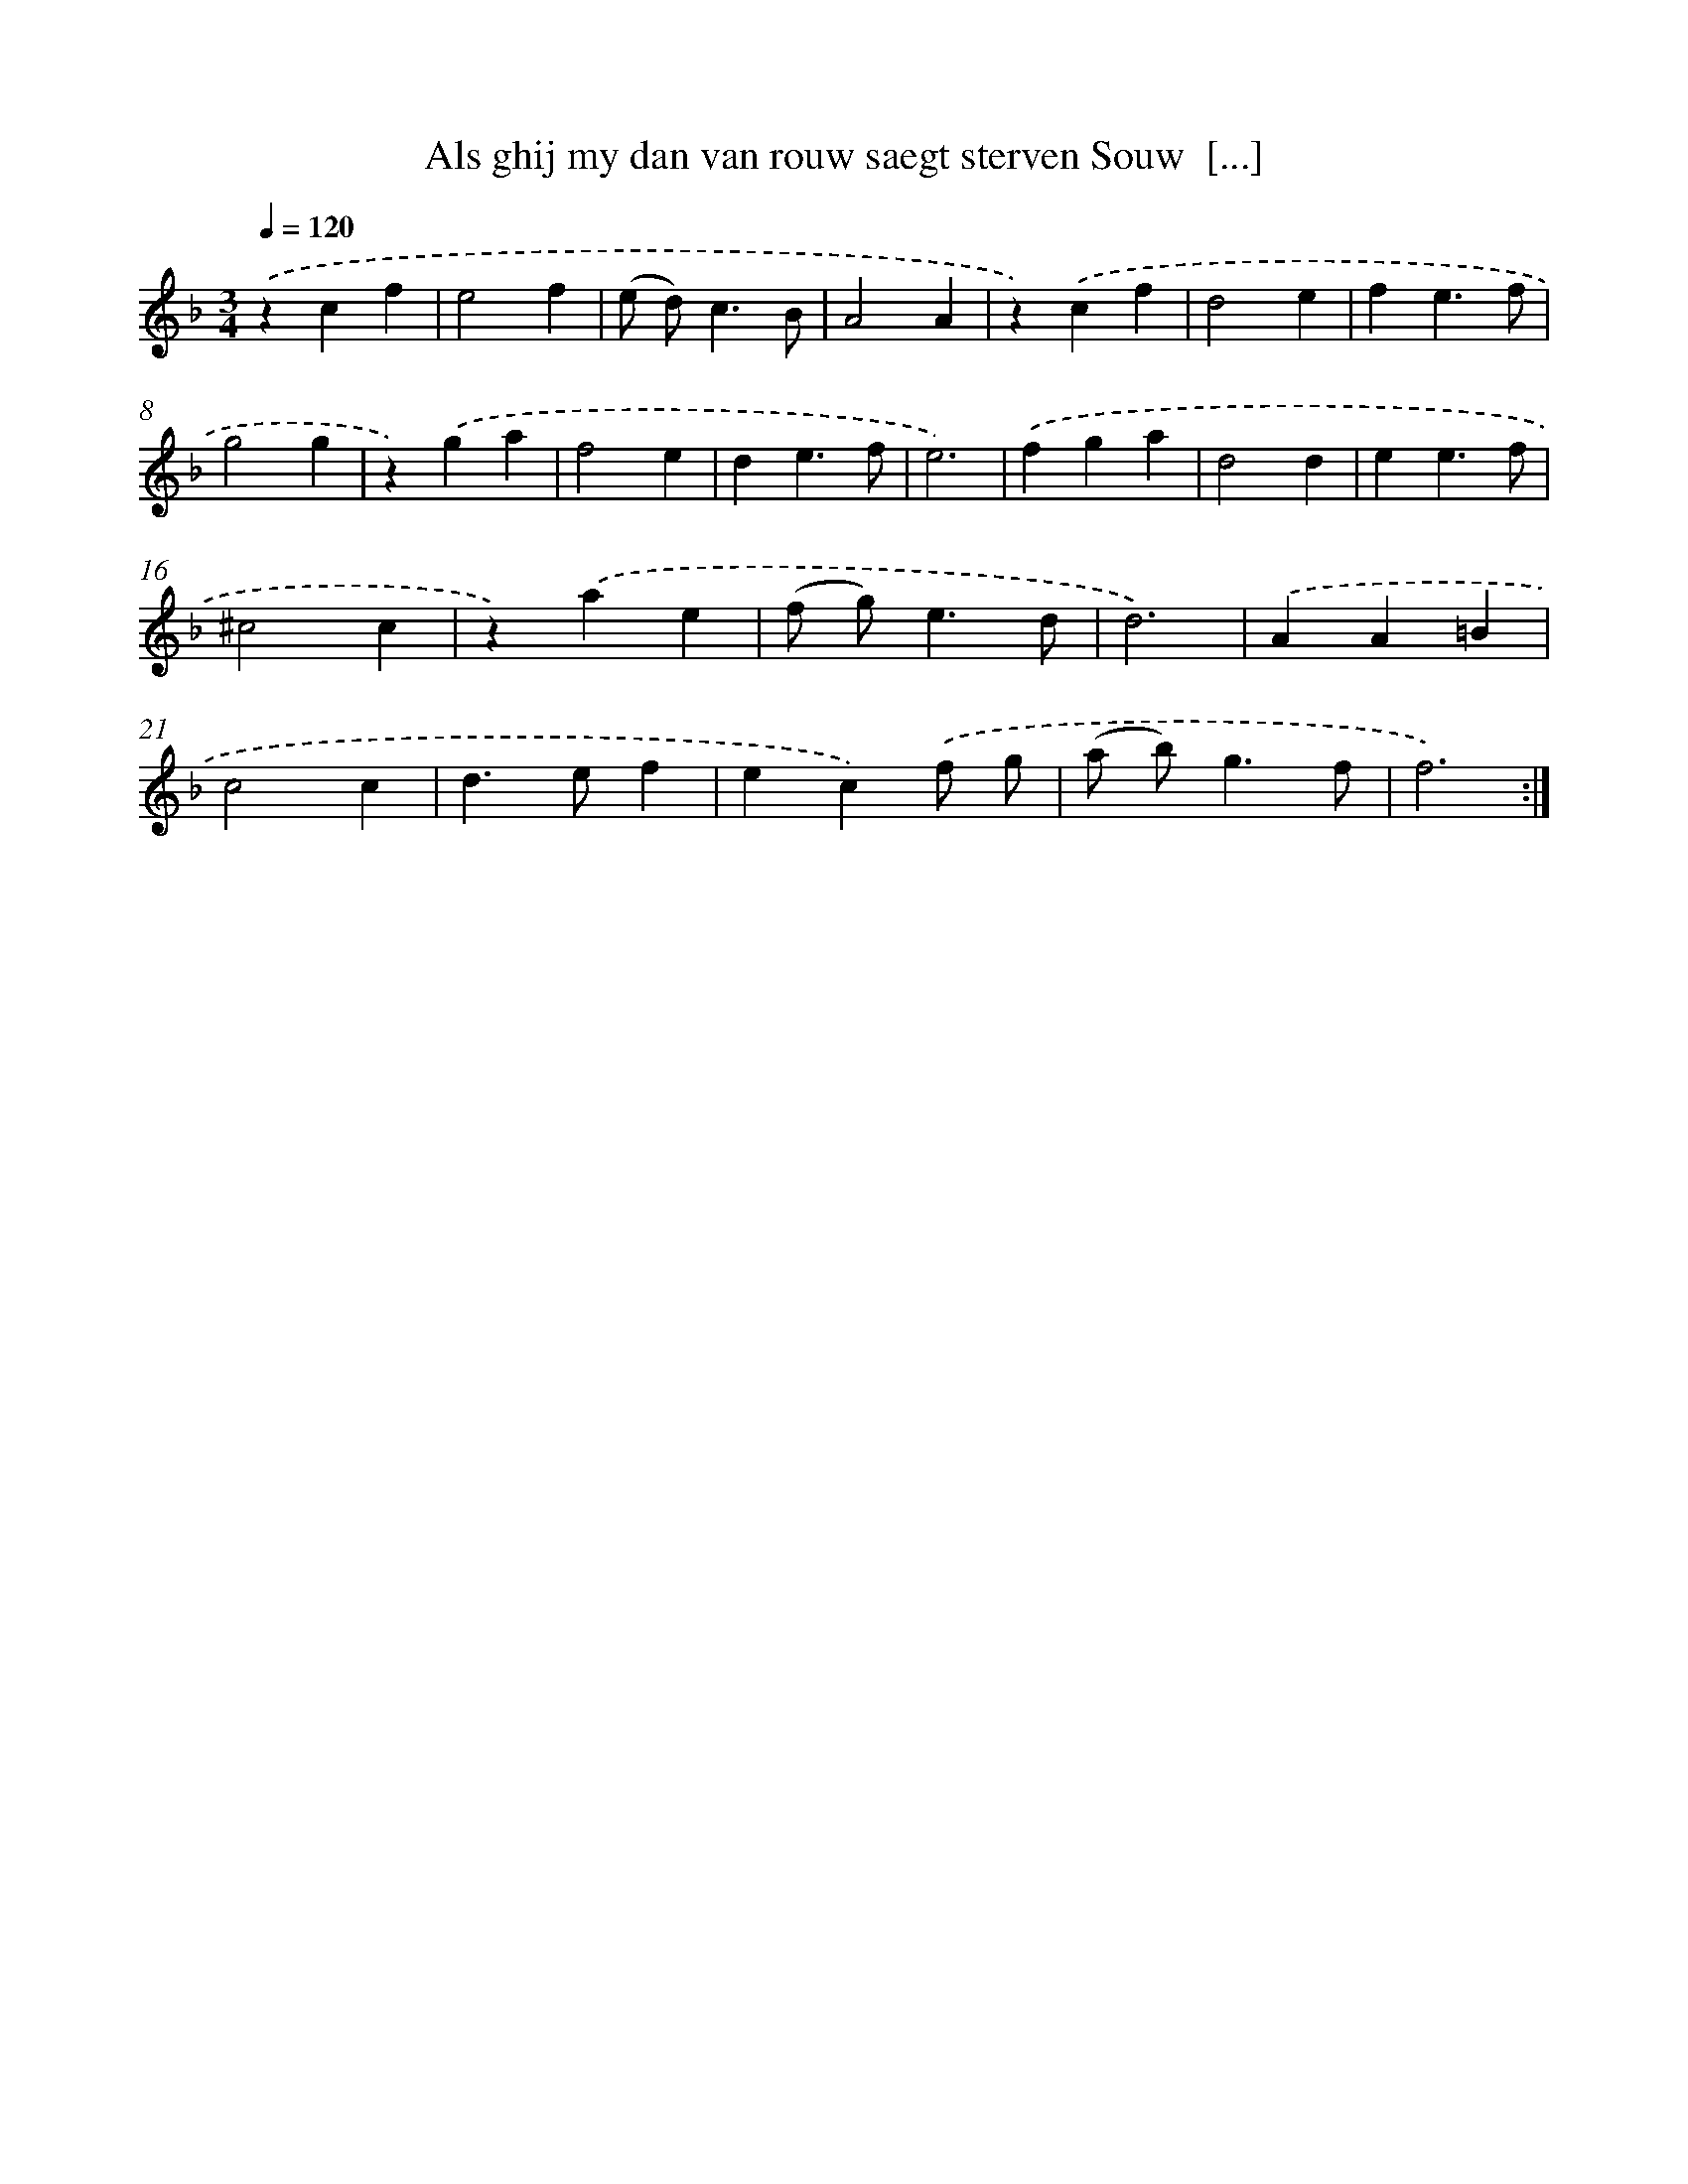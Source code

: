 X: 16741
T: Als ghij my dan van rouw saegt sterven Souw  [...]
%%abc-version 2.0
%%abcx-abcm2ps-target-version 5.9.1 (29 Sep 2008)
%%abc-creator hum2abc beta
%%abcx-conversion-date 2018/11/01 14:38:06
%%humdrum-veritas 3117012247
%%humdrum-veritas-data 925958587
%%continueall 1
%%barnumbers 0
L: 1/4
M: 3/4
Q: 1/4=120
K: F clef=treble
.('zcf |
e2f |
(e/ d<)cB/ |
A2A |
z).('cf |
d2e |
fe3/f/ |
g2g |
z).('ga |
f2e |
de3/f/ |
e3) |
.('fga |
d2d |
ee3/f/ |
^c2c |
z).('ae |
(f/ g<)ed/ |
d3) |
.('AA=B |
c2c |
d>ef |
ec).('f/ g/ |
(a/ b<)gf/ |
f3) :|]
